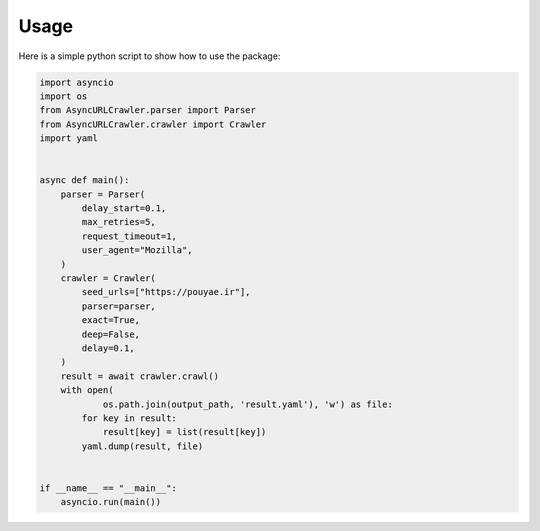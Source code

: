Usage
=============

Here is a simple python script to show how to use the package:

.. code-block:: python

    import asyncio
    import os
    from AsyncURLCrawler.parser import Parser
    from AsyncURLCrawler.crawler import Crawler
    import yaml


    async def main():
        parser = Parser(
            delay_start=0.1,
            max_retries=5,
            request_timeout=1,
            user_agent="Mozilla",
        )
        crawler = Crawler(
            seed_urls=["https://pouyae.ir"],
            parser=parser,
            exact=True,
            deep=False,
            delay=0.1,
        )
        result = await crawler.crawl()
        with open(
                os.path.join(output_path, 'result.yaml'), 'w') as file:
            for key in result:
                result[key] = list(result[key])
            yaml.dump(result, file)


    if __name__ == "__main__":
        asyncio.run(main())
